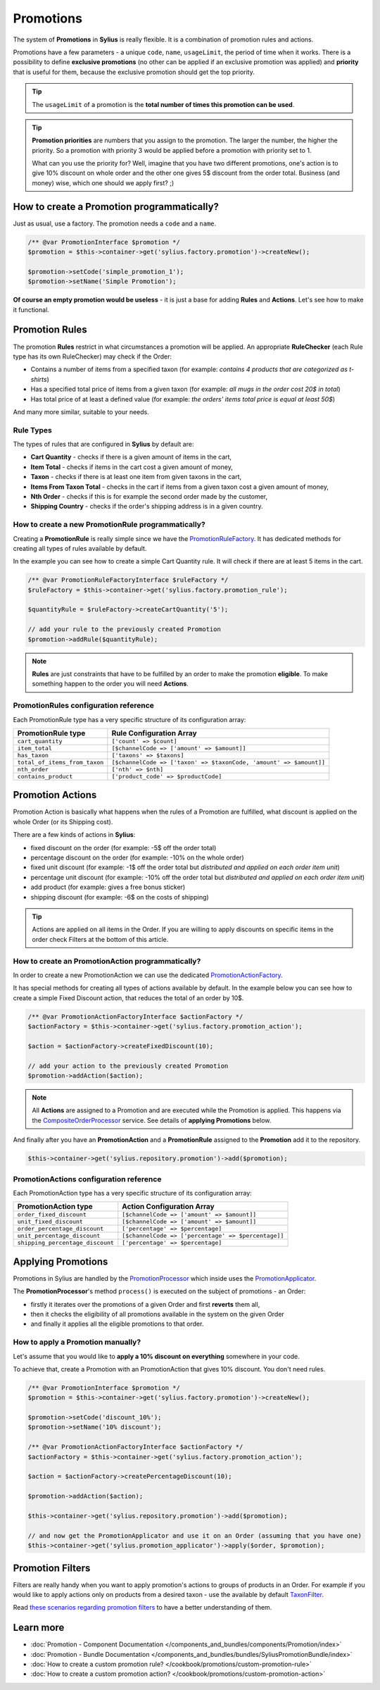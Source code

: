 .. index::
   single: Promotions

Promotions
==========

The system of **Promotions** in **Sylius** is really flexible. It is a combination of promotion rules and actions.

Promotions have a few parameters - a unique ``code``, ``name``, ``usageLimit``,
the period of time when it works.
There is a possibility to define **exclusive promotions** (no other can be applied if an exclusive promotion was applied)
and **priority** that is useful for them, because the exclusive promotion should get the top priority.

.. tip::

   The ``usageLimit`` of a promotion is the **total number of times this promotion can be used**.

.. tip::

   **Promotion priorities** are numbers that you assign to the promotion. The larger the number, the higher the priority.
   So a promotion with priority 3 would be applied before a promotion with priority set to 1.

   What can you use the priority for? Well, imagine that you have two different promotions, one's action is to give 10% discount
   on whole order and the other one gives 5$ discount from the order total. Business (and money) wise, which one should we apply first? ;)

How to create a Promotion programmatically?
-------------------------------------------

Just as usual, use a factory. The promotion needs a ``code`` and a ``name``.

.. code-block:: php

   /** @var PromotionInterface $promotion */
   $promotion = $this->container->get('sylius.factory.promotion')->createNew();

   $promotion->setCode('simple_promotion_1');
   $promotion->setName('Simple Promotion');

**Of course an empty promotion would be useless** - it is just a base for adding **Rules** and **Actions**.
Let's see how to make it functional.

Promotion Rules
---------------

The promotion **Rules** restrict in what circumstances a promotion will be applied.
An appropriate **RuleChecker** (each Rule type has its own RuleChecker) may check if the Order:

* Contains a number of items from a specified taxon (for example: *contains 4 products that are categorized as t-shirts*)
* Has a specified total price of items from a given taxon (for example: *all mugs in the order cost 20$ in total*)
* Has total price of at least a defined value (for example: *the orders' items total price is equal at least 50$*)

And many more similar, suitable to your needs.

Rule Types
''''''''''

The types of rules that are configured in **Sylius** by default are:

* **Cart Quantity** - checks if there is a given amount of items in the cart,
* **Item Total** - checks if items in the cart cost a given amount of money,
* **Taxon** - checks if there is at least one item from given taxons in the cart,
* **Items From Taxon Total** - checks in the cart if items from a given taxon cost a given amount of money,
* **Nth Order** - checks if this is for example the second order made by the customer,
* **Shipping Country** - checks if the order's shipping address is in a given country.

How to create a new PromotionRule programmatically?
'''''''''''''''''''''''''''''''''''''''''''''''''''

Creating a **PromotionRule** is really simple since we have the `PromotionRuleFactory <https://github.com/Sylius/Sylius/blob/master/src/Sylius/Component/Core/Factory/PromotionRuleFactory.php>`_.
It has dedicated methods for creating all types of rules available by default.

In the example you can see how to create a simple Cart Quantity rule. It will check if there are at least 5 items in the cart.

.. code-block:: php

   /** @var PromotionRuleFactoryInterface $ruleFactory */
   $ruleFactory = $this->container->get('sylius.factory.promotion_rule');

   $quantityRule = $ruleFactory->createCartQuantity('5');

   // add your rule to the previously created Promotion
   $promotion->addRule($quantityRule);

.. note::

   **Rules** are just constraints that have to be fulfilled by an order to make the promotion **eligible**.
   To make something happen to the order you will need **Actions**.

PromotionRules configuration reference
''''''''''''''''''''''''''''''''''''''

Each PromotionRule type has a very specific structure of its configuration array:

+-------------------------------+--------------------------------------------------------------------+
| PromotionRule type            | Rule Configuration Array                                           |
+===============================+====================================================================+
| ``cart_quantity``             | ``['count' => $count]``                                            |
+-------------------------------+--------------------------------------------------------------------+
| ``item_total``                | ``[$channelCode => ['amount' => $amount]]``                        |
+-------------------------------+--------------------------------------------------------------------+
| ``has_taxon``                 | ``['taxons' => $taxons]``                                          |
+-------------------------------+--------------------------------------------------------------------+
| ``total_of_items_from_taxon`` | ``[$channelCode => ['taxon' => $taxonCode, 'amount' => $amount]]`` |
+-------------------------------+--------------------------------------------------------------------+
| ``nth_order``                 | ``['nth' => $nth]``                                                |
+-------------------------------+--------------------------------------------------------------------+
| ``contains_product``          | ``['product_code' => $productCode]``                               |
+-------------------------------+--------------------------------------------------------------------+

Promotion Actions
-----------------

Promotion Action is basically what happens when the rules of a Promotion are fulfilled, what discount is applied on the whole Order (or its Shipping cost).

There are a few kinds of actions in **Sylius**:

* fixed discount on the order (for example: -5$ off the order total)
* percentage discount on the order (for example: -10% on the whole order)
* fixed unit discount (for example: -1$ off the order total but *distributed and applied on each order item unit*)
* percentage unit discount (for example: -10% off the order total but *distributed and applied on each order item unit*)
* add product (for example: gives a free bonus sticker)
* shipping discount (for example: -6$ on the costs of shipping)

.. tip::

   Actions are applied on all items in the Order. If you are willing to apply discounts on specific items
   in the order check Filters at the bottom of this article.

How to create an PromotionAction programmatically?
''''''''''''''''''''''''''''''''''''''''''''''''''

In order to create a new PromotionAction we can use the dedicated `PromotionActionFactory <https://github.com/Sylius/Sylius/blob/master/src/Sylius/Component/Core/Factory/PromotionActionFactory.php>`_.

It has special methods for creating all types of actions available by default.
In the example below you can see how to create a simple Fixed Discount action, that reduces the total of an order by 10$.

.. code-block:: php

   /** @var PromotionActionFactoryInterface $actionFactory */
   $actionFactory = $this->container->get('sylius.factory.promotion_action');

   $action = $actionFactory->createFixedDiscount(10);

   // add your action to the previously created Promotion
   $promotion->addAction($action);

.. note::

   All **Actions** are assigned to a Promotion and are executed while the Promotion is applied.
   This happens via the `CompositeOrderProcessor <https://github.com/Sylius/Sylius/blob/master/src/Sylius/Component/Order/Processor/CompositeOrderProcessor.php>`_ service.
   See details of **applying Promotions** below.

And finally after you have an **PromotionAction** and a **PromotionRule** assigned to the **Promotion** add it to the repository.

.. code-block:: php

   $this->container->get('sylius.repository.promotion')->add($promotion);

PromotionActions configuration reference
''''''''''''''''''''''''''''''''''''''''

Each PromotionAction type has a very specific structure of its configuration array:

+----------------------------------+-----------------------------------------------------+
| PromotionAction type             | Action Configuration Array                          |
+==================================+=====================================================+
| ``order_fixed_discount``         | ``[$channelCode => ['amount' => $amount]]``         |
+----------------------------------+-----------------------------------------------------+
| ``unit_fixed_discount``          | ``[$channelCode => ['amount' => $amount]]``         |
+----------------------------------+-----------------------------------------------------+
| ``order_percentage_discount``    | ``['percentage' => $percentage]``                   |
+----------------------------------+-----------------------------------------------------+
| ``unit_percentage_discount``     | ``[$channelCode => ['percentage' => $percentage]]`` |
+----------------------------------+-----------------------------------------------------+
| ``shipping_percentage_discount`` | ``['percentage' => $percentage]``                   |
+----------------------------------+-----------------------------------------------------+

Applying Promotions
-------------------

Promotions in Sylius are handled by the `PromotionProcessor <https://github.com/Sylius/Sylius/blob/master/src/Sylius/Component/Promotion/Processor/PromotionProcessor.php>`_
which inside uses the `PromotionApplicator <https://github.com/Sylius/Sylius/blob/master/src/Sylius/Component/Promotion/Action/PromotionApplicator.php>`_.

The **PromotionProcessor**'s method ``process()`` is executed on the subject of promotions - an Order:

* firstly it iterates over the promotions of a given Order and first **reverts** them all,
* then it checks the eligibility of all promotions available in the system on the given Order
* and finally it applies all the eligible promotions to that order.

How to apply a Promotion manually?
''''''''''''''''''''''''''''''''''

Let's assume that you would like to **apply a 10% discount on everything** somewhere in your code.

To achieve that, create a Promotion with an PromotionAction that gives 10% discount. You don't need rules.

.. code-block:: php

   /** @var PromotionInterface $promotion */
   $promotion = $this->container->get('sylius.factory.promotion')->createNew();

   $promotion->setCode('discount_10%');
   $promotion->setName('10% discount');

   /** @var PromotionActionFactoryInterface $actionFactory */
   $actionFactory = $this->container->get('sylius.factory.promotion_action');

   $action = $actionFactory->createPercentageDiscount(10);

   $promotion->addAction($action);

   $this->container->get('sylius.repository.promotion')->add($promotion);

   // and now get the PromotionApplicator and use it on an Order (assuming that you have one)
   $this->container->get('sylius.promotion_applicator')->apply($order, $promotion);

Promotion Filters
-----------------

Filters are really handy when you want to apply promotion's actions to groups of products in an Order.
For example if you would like to apply actions only on products from a desired taxon - use the available by default
`TaxonFilter <https://github.com/Sylius/Sylius/blob/master/src/Sylius/Component/Core/Promotion/Filter/TaxonFilter.php>`_.

Read `these scenarios regarding promotion filters <https://github.com/Sylius/Sylius/blob/master/features/promotion/receiving_discount/receiving_fixed_discount_on_products_from_specific_taxon.feature>`_
to have a better understanding of them.

Learn more
----------

* :doc:`Promotion - Component Documentation </components_and_bundles/components/Promotion/index>`
* :doc:`Promotion - Bundle Documentation </components_and_bundles/bundles/SyliusPromotionBundle/index>`
* :doc:`How to create a custom promotion rule? </cookbook/promotions/custom-promotion-rule>`
* :doc:`How to create a custom promotion action? </cookbook/promotions/custom-promotion-action>`
